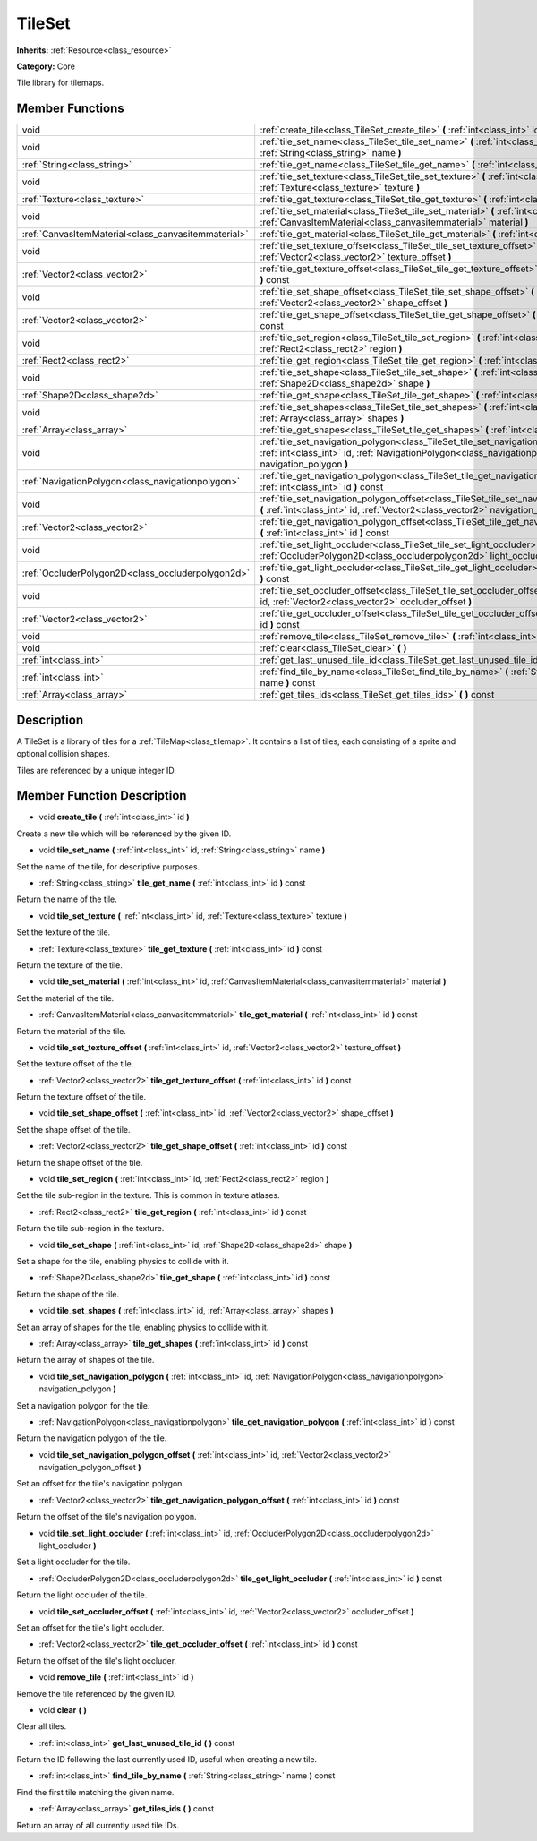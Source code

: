 .. _class_TileSet:

TileSet
=======

**Inherits:** :ref:`Resource<class_resource>`

**Category:** Core

Tile library for tilemaps.

Member Functions
----------------

+------------------------------------------------------+---------------------------------------------------------------------------------------------------------------------------------------------------------------------------------------------+
| void                                                 | :ref:`create_tile<class_TileSet_create_tile>`  **(** :ref:`int<class_int>` id  **)**                                                                                                        |
+------------------------------------------------------+---------------------------------------------------------------------------------------------------------------------------------------------------------------------------------------------+
| void                                                 | :ref:`tile_set_name<class_TileSet_tile_set_name>`  **(** :ref:`int<class_int>` id, :ref:`String<class_string>` name  **)**                                                                  |
+------------------------------------------------------+---------------------------------------------------------------------------------------------------------------------------------------------------------------------------------------------+
| :ref:`String<class_string>`                          | :ref:`tile_get_name<class_TileSet_tile_get_name>`  **(** :ref:`int<class_int>` id  **)** const                                                                                              |
+------------------------------------------------------+---------------------------------------------------------------------------------------------------------------------------------------------------------------------------------------------+
| void                                                 | :ref:`tile_set_texture<class_TileSet_tile_set_texture>`  **(** :ref:`int<class_int>` id, :ref:`Texture<class_texture>` texture  **)**                                                       |
+------------------------------------------------------+---------------------------------------------------------------------------------------------------------------------------------------------------------------------------------------------+
| :ref:`Texture<class_texture>`                        | :ref:`tile_get_texture<class_TileSet_tile_get_texture>`  **(** :ref:`int<class_int>` id  **)** const                                                                                        |
+------------------------------------------------------+---------------------------------------------------------------------------------------------------------------------------------------------------------------------------------------------+
| void                                                 | :ref:`tile_set_material<class_TileSet_tile_set_material>`  **(** :ref:`int<class_int>` id, :ref:`CanvasItemMaterial<class_canvasitemmaterial>` material  **)**                              |
+------------------------------------------------------+---------------------------------------------------------------------------------------------------------------------------------------------------------------------------------------------+
| :ref:`CanvasItemMaterial<class_canvasitemmaterial>`  | :ref:`tile_get_material<class_TileSet_tile_get_material>`  **(** :ref:`int<class_int>` id  **)** const                                                                                      |
+------------------------------------------------------+---------------------------------------------------------------------------------------------------------------------------------------------------------------------------------------------+
| void                                                 | :ref:`tile_set_texture_offset<class_TileSet_tile_set_texture_offset>`  **(** :ref:`int<class_int>` id, :ref:`Vector2<class_vector2>` texture_offset  **)**                                  |
+------------------------------------------------------+---------------------------------------------------------------------------------------------------------------------------------------------------------------------------------------------+
| :ref:`Vector2<class_vector2>`                        | :ref:`tile_get_texture_offset<class_TileSet_tile_get_texture_offset>`  **(** :ref:`int<class_int>` id  **)** const                                                                          |
+------------------------------------------------------+---------------------------------------------------------------------------------------------------------------------------------------------------------------------------------------------+
| void                                                 | :ref:`tile_set_shape_offset<class_TileSet_tile_set_shape_offset>`  **(** :ref:`int<class_int>` id, :ref:`Vector2<class_vector2>` shape_offset  **)**                                        |
+------------------------------------------------------+---------------------------------------------------------------------------------------------------------------------------------------------------------------------------------------------+
| :ref:`Vector2<class_vector2>`                        | :ref:`tile_get_shape_offset<class_TileSet_tile_get_shape_offset>`  **(** :ref:`int<class_int>` id  **)** const                                                                              |
+------------------------------------------------------+---------------------------------------------------------------------------------------------------------------------------------------------------------------------------------------------+
| void                                                 | :ref:`tile_set_region<class_TileSet_tile_set_region>`  **(** :ref:`int<class_int>` id, :ref:`Rect2<class_rect2>` region  **)**                                                              |
+------------------------------------------------------+---------------------------------------------------------------------------------------------------------------------------------------------------------------------------------------------+
| :ref:`Rect2<class_rect2>`                            | :ref:`tile_get_region<class_TileSet_tile_get_region>`  **(** :ref:`int<class_int>` id  **)** const                                                                                          |
+------------------------------------------------------+---------------------------------------------------------------------------------------------------------------------------------------------------------------------------------------------+
| void                                                 | :ref:`tile_set_shape<class_TileSet_tile_set_shape>`  **(** :ref:`int<class_int>` id, :ref:`Shape2D<class_shape2d>` shape  **)**                                                             |
+------------------------------------------------------+---------------------------------------------------------------------------------------------------------------------------------------------------------------------------------------------+
| :ref:`Shape2D<class_shape2d>`                        | :ref:`tile_get_shape<class_TileSet_tile_get_shape>`  **(** :ref:`int<class_int>` id  **)** const                                                                                            |
+------------------------------------------------------+---------------------------------------------------------------------------------------------------------------------------------------------------------------------------------------------+
| void                                                 | :ref:`tile_set_shapes<class_TileSet_tile_set_shapes>`  **(** :ref:`int<class_int>` id, :ref:`Array<class_array>` shapes  **)**                                                              |
+------------------------------------------------------+---------------------------------------------------------------------------------------------------------------------------------------------------------------------------------------------+
| :ref:`Array<class_array>`                            | :ref:`tile_get_shapes<class_TileSet_tile_get_shapes>`  **(** :ref:`int<class_int>` id  **)** const                                                                                          |
+------------------------------------------------------+---------------------------------------------------------------------------------------------------------------------------------------------------------------------------------------------+
| void                                                 | :ref:`tile_set_navigation_polygon<class_TileSet_tile_set_navigation_polygon>`  **(** :ref:`int<class_int>` id, :ref:`NavigationPolygon<class_navigationpolygon>` navigation_polygon  **)**  |
+------------------------------------------------------+---------------------------------------------------------------------------------------------------------------------------------------------------------------------------------------------+
| :ref:`NavigationPolygon<class_navigationpolygon>`    | :ref:`tile_get_navigation_polygon<class_TileSet_tile_get_navigation_polygon>`  **(** :ref:`int<class_int>` id  **)** const                                                                  |
+------------------------------------------------------+---------------------------------------------------------------------------------------------------------------------------------------------------------------------------------------------+
| void                                                 | :ref:`tile_set_navigation_polygon_offset<class_TileSet_tile_set_navigation_polygon_offset>`  **(** :ref:`int<class_int>` id, :ref:`Vector2<class_vector2>` navigation_polygon_offset  **)** |
+------------------------------------------------------+---------------------------------------------------------------------------------------------------------------------------------------------------------------------------------------------+
| :ref:`Vector2<class_vector2>`                        | :ref:`tile_get_navigation_polygon_offset<class_TileSet_tile_get_navigation_polygon_offset>`  **(** :ref:`int<class_int>` id  **)** const                                                    |
+------------------------------------------------------+---------------------------------------------------------------------------------------------------------------------------------------------------------------------------------------------+
| void                                                 | :ref:`tile_set_light_occluder<class_TileSet_tile_set_light_occluder>`  **(** :ref:`int<class_int>` id, :ref:`OccluderPolygon2D<class_occluderpolygon2d>` light_occluder  **)**              |
+------------------------------------------------------+---------------------------------------------------------------------------------------------------------------------------------------------------------------------------------------------+
| :ref:`OccluderPolygon2D<class_occluderpolygon2d>`    | :ref:`tile_get_light_occluder<class_TileSet_tile_get_light_occluder>`  **(** :ref:`int<class_int>` id  **)** const                                                                          |
+------------------------------------------------------+---------------------------------------------------------------------------------------------------------------------------------------------------------------------------------------------+
| void                                                 | :ref:`tile_set_occluder_offset<class_TileSet_tile_set_occluder_offset>`  **(** :ref:`int<class_int>` id, :ref:`Vector2<class_vector2>` occluder_offset  **)**                               |
+------------------------------------------------------+---------------------------------------------------------------------------------------------------------------------------------------------------------------------------------------------+
| :ref:`Vector2<class_vector2>`                        | :ref:`tile_get_occluder_offset<class_TileSet_tile_get_occluder_offset>`  **(** :ref:`int<class_int>` id  **)** const                                                                        |
+------------------------------------------------------+---------------------------------------------------------------------------------------------------------------------------------------------------------------------------------------------+
| void                                                 | :ref:`remove_tile<class_TileSet_remove_tile>`  **(** :ref:`int<class_int>` id  **)**                                                                                                        |
+------------------------------------------------------+---------------------------------------------------------------------------------------------------------------------------------------------------------------------------------------------+
| void                                                 | :ref:`clear<class_TileSet_clear>`  **(** **)**                                                                                                                                              |
+------------------------------------------------------+---------------------------------------------------------------------------------------------------------------------------------------------------------------------------------------------+
| :ref:`int<class_int>`                                | :ref:`get_last_unused_tile_id<class_TileSet_get_last_unused_tile_id>`  **(** **)** const                                                                                                    |
+------------------------------------------------------+---------------------------------------------------------------------------------------------------------------------------------------------------------------------------------------------+
| :ref:`int<class_int>`                                | :ref:`find_tile_by_name<class_TileSet_find_tile_by_name>`  **(** :ref:`String<class_string>` name  **)** const                                                                              |
+------------------------------------------------------+---------------------------------------------------------------------------------------------------------------------------------------------------------------------------------------------+
| :ref:`Array<class_array>`                            | :ref:`get_tiles_ids<class_TileSet_get_tiles_ids>`  **(** **)** const                                                                                                                        |
+------------------------------------------------------+---------------------------------------------------------------------------------------------------------------------------------------------------------------------------------------------+

Description
-----------

A TileSet is a library of tiles for a :ref:`TileMap<class_tilemap>`. It contains a list of tiles, each consisting of a sprite and optional collision shapes.

Tiles are referenced by a unique integer ID.

Member Function Description
---------------------------

.. _class_TileSet_create_tile:

- void  **create_tile**  **(** :ref:`int<class_int>` id  **)**

Create a new tile which will be referenced by the given ID.

.. _class_TileSet_tile_set_name:

- void  **tile_set_name**  **(** :ref:`int<class_int>` id, :ref:`String<class_string>` name  **)**

Set the name of the tile, for descriptive purposes.

.. _class_TileSet_tile_get_name:

- :ref:`String<class_string>`  **tile_get_name**  **(** :ref:`int<class_int>` id  **)** const

Return the name of the tile.

.. _class_TileSet_tile_set_texture:

- void  **tile_set_texture**  **(** :ref:`int<class_int>` id, :ref:`Texture<class_texture>` texture  **)**

Set the texture of the tile.

.. _class_TileSet_tile_get_texture:

- :ref:`Texture<class_texture>`  **tile_get_texture**  **(** :ref:`int<class_int>` id  **)** const

Return the texture of the tile.

.. _class_TileSet_tile_set_material:

- void  **tile_set_material**  **(** :ref:`int<class_int>` id, :ref:`CanvasItemMaterial<class_canvasitemmaterial>` material  **)**

Set the material of the tile.

.. _class_TileSet_tile_get_material:

- :ref:`CanvasItemMaterial<class_canvasitemmaterial>`  **tile_get_material**  **(** :ref:`int<class_int>` id  **)** const

Return the material of the tile.

.. _class_TileSet_tile_set_texture_offset:

- void  **tile_set_texture_offset**  **(** :ref:`int<class_int>` id, :ref:`Vector2<class_vector2>` texture_offset  **)**

Set the texture offset of the tile.

.. _class_TileSet_tile_get_texture_offset:

- :ref:`Vector2<class_vector2>`  **tile_get_texture_offset**  **(** :ref:`int<class_int>` id  **)** const

Return the texture offset of the tile.

.. _class_TileSet_tile_set_shape_offset:

- void  **tile_set_shape_offset**  **(** :ref:`int<class_int>` id, :ref:`Vector2<class_vector2>` shape_offset  **)**

Set the shape offset of the tile.

.. _class_TileSet_tile_get_shape_offset:

- :ref:`Vector2<class_vector2>`  **tile_get_shape_offset**  **(** :ref:`int<class_int>` id  **)** const

Return the shape offset of the tile.

.. _class_TileSet_tile_set_region:

- void  **tile_set_region**  **(** :ref:`int<class_int>` id, :ref:`Rect2<class_rect2>` region  **)**

Set the tile sub-region in the texture. This is common in texture atlases.

.. _class_TileSet_tile_get_region:

- :ref:`Rect2<class_rect2>`  **tile_get_region**  **(** :ref:`int<class_int>` id  **)** const

Return the tile sub-region in the texture.

.. _class_TileSet_tile_set_shape:

- void  **tile_set_shape**  **(** :ref:`int<class_int>` id, :ref:`Shape2D<class_shape2d>` shape  **)**

Set a shape for the tile, enabling physics to collide with it.

.. _class_TileSet_tile_get_shape:

- :ref:`Shape2D<class_shape2d>`  **tile_get_shape**  **(** :ref:`int<class_int>` id  **)** const

Return the shape of the tile.

.. _class_TileSet_tile_set_shapes:

- void  **tile_set_shapes**  **(** :ref:`int<class_int>` id, :ref:`Array<class_array>` shapes  **)**

Set an array of shapes for the tile, enabling physics to collide with it.

.. _class_TileSet_tile_get_shapes:

- :ref:`Array<class_array>`  **tile_get_shapes**  **(** :ref:`int<class_int>` id  **)** const

Return the array of shapes of the tile.

.. _class_TileSet_tile_set_navigation_polygon:

- void  **tile_set_navigation_polygon**  **(** :ref:`int<class_int>` id, :ref:`NavigationPolygon<class_navigationpolygon>` navigation_polygon  **)**

Set a navigation polygon for the tile.

.. _class_TileSet_tile_get_navigation_polygon:

- :ref:`NavigationPolygon<class_navigationpolygon>`  **tile_get_navigation_polygon**  **(** :ref:`int<class_int>` id  **)** const

Return the navigation polygon of the tile.

.. _class_TileSet_tile_set_navigation_polygon_offset:

- void  **tile_set_navigation_polygon_offset**  **(** :ref:`int<class_int>` id, :ref:`Vector2<class_vector2>` navigation_polygon_offset  **)**

Set an offset for the tile's navigation polygon.

.. _class_TileSet_tile_get_navigation_polygon_offset:

- :ref:`Vector2<class_vector2>`  **tile_get_navigation_polygon_offset**  **(** :ref:`int<class_int>` id  **)** const

Return the offset of the tile's navigation polygon.

.. _class_TileSet_tile_set_light_occluder:

- void  **tile_set_light_occluder**  **(** :ref:`int<class_int>` id, :ref:`OccluderPolygon2D<class_occluderpolygon2d>` light_occluder  **)**

Set a light occluder for the tile.

.. _class_TileSet_tile_get_light_occluder:

- :ref:`OccluderPolygon2D<class_occluderpolygon2d>`  **tile_get_light_occluder**  **(** :ref:`int<class_int>` id  **)** const

Return the light occluder of the tile.

.. _class_TileSet_tile_set_occluder_offset:

- void  **tile_set_occluder_offset**  **(** :ref:`int<class_int>` id, :ref:`Vector2<class_vector2>` occluder_offset  **)**

Set an offset for the tile's light occluder.

.. _class_TileSet_tile_get_occluder_offset:

- :ref:`Vector2<class_vector2>`  **tile_get_occluder_offset**  **(** :ref:`int<class_int>` id  **)** const

Return the offset of the tile's light occluder.

.. _class_TileSet_remove_tile:

- void  **remove_tile**  **(** :ref:`int<class_int>` id  **)**

Remove the tile referenced by the given ID.

.. _class_TileSet_clear:

- void  **clear**  **(** **)**

Clear all tiles.

.. _class_TileSet_get_last_unused_tile_id:

- :ref:`int<class_int>`  **get_last_unused_tile_id**  **(** **)** const

Return the ID following the last currently used ID, useful when creating a new tile.

.. _class_TileSet_find_tile_by_name:

- :ref:`int<class_int>`  **find_tile_by_name**  **(** :ref:`String<class_string>` name  **)** const

Find the first tile matching the given name.

.. _class_TileSet_get_tiles_ids:

- :ref:`Array<class_array>`  **get_tiles_ids**  **(** **)** const

Return an array of all currently used tile IDs.


